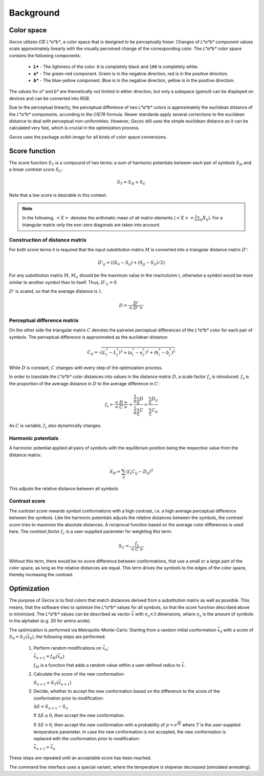 .. This source code is part of the Gecos package and is distributed
   under the 3-Clause BSD License. Please see 'LICENSE.rst' for further
   information.

Background
==========

Color space
-----------

*Gecos* utilizes *CIE L\*a\*b\**, a color space that is designed to be
perceptually linear:
Changes of *L\*a\*b\** component values scale approximately linearly with the
visually perceived change of the corresponding color.
The *L\*a\*b\** color space contains the following components:

   - **L\*** - The lightness of the color. ``0`` is completely black and
     ``100`` is completely white.
   - **a\*** - The green-red component. Green is in the negative direction,
     red is in the positive direction.
   - **b\*** - The blue-yellow component. Blue is in the negative direction,
     yellow is in the positive direction.

The values for *a\** and *b\** are theoretically not limited in either
direction, but only a subspace (*gamut*) can be displayed on devices and can
be converted into *RGB*.

Due to the perceptual linearity, the perceptual difference of two *L\*a\*b\**
colors is approximately the euclidean distance of the *L\*a\*b\** components,
according to the *CIE76* formula.
Newer standards apply several corrections to the euclidean distance to deal
with perceptual non-uniformities.
However, *Gecos* still uses the simple euclidean distance as it can be
calculated very fast, which is crucial in the optimization process.

*Gecos* uses the package *scikit-image* for all kinds of color space
conversions.

.. _score_function: 

Score function
--------------

The score function :math:`S_T` is a compound of two terms:
a sum of harmonic potentials between each pair of symbols :math:`S_H`
and a linear *contrast score* :math:`S_C`:

.. math:: S_T = S_H + S_C

Note that a low score is desirable in this context.

.. note::
   
   In the following, :math:`\left< X \right>` denotes the arithmetic
   mean of all matrix elements
   (:math:`\left< X \right> = \frac{1}{n} \sum_{ij} X_{ij}`).
   For a triangular matrix only the non-zero diagonals are taken into account.

Construction of distance matrix
^^^^^^^^^^^^^^^^^^^^^^^^^^^^^^^

For both score terms it is required that the input substitution matrix
:math:`M` is converted into a triangular distance matrix :math:`D'`:

.. math:: D'_{ij} = \left( (S_{ii} - S_{ij}) + (S_{jj} - S_{ji}) / 2 \right)

For any substitution matrix :math:`M`, :math:`M_{ii}` should be the maximum
value in the row/column :math:`i`,
otherwise a symbol would be more similar to another symbol than to itself.
Thus, :math:`D'_{ii} = 0`.

:math:`D'` is scaled, so that the average distance is :math:`1`.

.. math:: D = \frac {D'} {\left< D' \right>} 

Perceptual difference matrix
^^^^^^^^^^^^^^^^^^^^^^^^^^^^

On the other side the triangular matrix :math:`C` denotes the pairwise
perceptual differences of the *L\*a\*b\** color for each pair of symbols.
The perceptual difference is approximated as the euclidean distance:

.. math:: C_{ij} = \sqrt{(L^*_i - L^*_j)^2 + (a^*_i - a^*_j)^2 + (b^*_i - b^*_j)^2}

While :math:`D` is constant, :math:`C` changes with every step of the
optimization process.

In order to translate the *L\*a\*b\** color distances into values in the
distance matrix :math:`D`, a scale factor :math:`f_s` is introduced.
:math:`f_s` is the proportion of the average distance in :math:`D` to the
average difference in :math:`C`:

.. math:: f_s
   = \frac{\left< D \right>}{\left< C \right>}
   = \frac{ \frac{1}{n} \sum_{ij} D } { \frac{1}{n} \sum_{ij} C }
   = \frac{ \sum_{ij} D_{ij} } { \sum_{ij} C_{ij} }

As :math:`C` is variable, :math:`f_s` also dynamically changes.

Harmonic potentials
^^^^^^^^^^^^^^^^^^^

A harmonic potential applied all pairs of symbols with the equilibrium
position being the respective value from the distance matrix:

.. math:: S_H = \sum_{ij} \left( f_s C_{ij} - D_{ij} \right)^2

This adjusts the relative distance between all symbols.

Contrast score
^^^^^^^^^^^^^^

The *contrast score* rewards symbol conformations with a high contrast,
i.e. a high average perceptual difference between the symbols.
Like the harmonic potentials adjusts the relative distances between the
symbols, the *contrast score* tries to maximize the absolute distances.
A reciprocal function based on the average color differences is used here.
The *contrast factor* :math:`f_c` is a user-supplied parameter for weighting
this term:

.. math:: S_C = \frac{f_c}{\left< C \right>} 

Without this term, there would be no score difference between conformations,
that use a small or a large part of the color space, as long as the relative
distances are equal.
This term drives the symbols to the edges of the color
space, thereby increasing the contrast.

Optimization
------------

The purpose of *Gecos* is to find colors that match distances derived from a
substitution matrix as well as possible.
This means, that the software tries to optimize the *L\*a\*b\** values for all
symbols, so that the score function described above is minimized.
The *L\*a\*b\** values can be described as vector :math:`\vec{x}` with
:math:`n_s \times 3` dimensions, where :math:`n_s` is the amount of symbols
in the alphabet (e.g. 20 for amino acids). 

The optimization is performed via Metropolis-Monte-Carlo:
Starting from a random initial conformation :math:`\vec{x}_0` with a
score of :math:`S_0 = S_T(\vec{x}_0)`, the following
steps are performed:

   1) Perform random modifications on :math:`\vec{x}_n`:
      
      :math:`\vec{x}_{n+1} = f_M(\vec{x}_n)`

      :math:`f_M` is a function that adds a random value within a user-defined
      radius to :math:`\vec{x}`.
   
   2) Calculate the score of the new conformation:
      
      :math:`S_{n+1} = S_T(\vec{x}_{n+1})`
   
   3) Decide, whether to accept the new conformation based on the difference
      to the score of the conformation prior to modification:

      :math:`\Delta S = S_{n+1} - S_{n}`

      If :math:`\Delta S \leq 0`, then accept the new conformation.
      
      If :math:`\Delta S > 0`, then accept the new conformation with a
      probability of :math:`p = e^{ \frac{\Delta S}{T} }` where :math:`T`
      is the user-supplied temperature parameter.
      In case the new conformation is not accepted, the new conformation
      is replaced with the conformation prior to modification:

      :math:`\vec{x}_{n+1} = \vec{x}_n`

These steps are repeated until an acceptable score has been reached.

The command line interface uses a special variant, where the temperature is
stepwise decreased (simulated annealing).